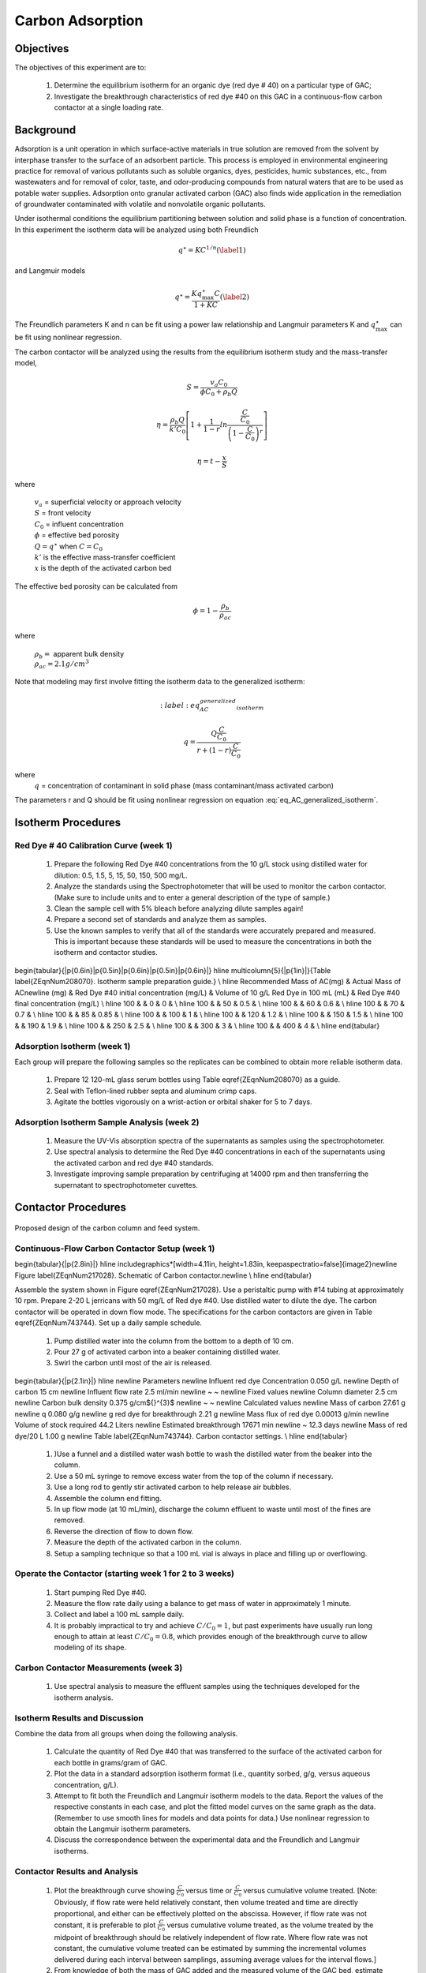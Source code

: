 
.. _title_Carbon_Adsorption:

*****************
Carbon Adsorption
*****************

.. _heading_Carbon_Adsorption_Objectives:

Objectives
==========

The objectives of this experiment are to:

 #. Determine the equilibrium isotherm for an organic dye (red dye \# 40) on a particular type of GAC;
 #. Investigate the breakthrough characteristics of red dye \#40 on this GAC in a continuous-flow carbon contactor at a single loading rate.

.. _heading_Carbon_Adsorption_Background:

Background
==========

Adsorption is a unit operation in which surface-active materials in true solution are removed from the solvent by interphase transfer to the surface of an adsorbent particle. This process is employed in environmental engineering practice for removal of various pollutants such as soluble organics, dyes, pesticides, humic substances, etc., from wastewaters and for removal of color, taste, and odor-producing compounds from natural waters that are to be used as potable water supplies. Adsorption onto granular activated carbon (GAC) also finds wide application in the remediation of groundwater contaminated with volatile and nonvolatile organic pollutants.

Under isothermal conditions the equilibrium partitioning between solution and solid phase is a function of concentration. In this experiment the isotherm data will be analyzed using both Freundlich

.. math::
    q^{\star} =KC^{1/n}  (\label{1})

and Langmuir models

.. math::
   q^{\star} =\frac{Kq_{\max }^{\star} C}{1+KC} (\label{2})

The Freundlich parameters K and n can be fit using a power law relationship and Langmuir parameters K and :math:`q_{\max }^{\star}` can be fit using nonlinear regression.

The carbon contactor will be analyzed using the results from the equilibrium isotherm study and the mass-transfer model,

.. math::

   S=\frac{v_a C_{0} }{\phi C_{0} +\rho _{b} Q}

.. math::

    \eta =\frac{\rho _b Q}{k'C_0 }\left[1+\frac{1}{1-r} ln\frac{\frac{ C }{C_0}} {\left(1-\frac{ C }{C_0} \right)^r}  \right]



.. math::

   \eta =t- \frac{x}{S}

where

 | :math:`v_a` =  superficial velocity or approach velocity
 | :math:`S` = front velocity
 | :math:`C_0` = influent concentration
 | :math:`\phi` = effective bed porosity
 | :math:`Q = q^\star` when :math:`C = C_0`
 | :math:`k'` is the effective mass-transfer coefficient
 | :math:`x` is the depth of the activated carbon bed

The effective bed porosity can be calculated from

.. math::

    \phi =1-\frac{\rho _b }{\rho _{ac} }

where

 | :math:`\rho_b =` apparent bulk density
 | :math:`\rho_{ac}  =  2.1 g/cm^3`


Note that modeling may first involve fitting the isotherm data to the generalized isotherm:

.. math::
    :label: eq_AC_generalized_isotherm

   q=\frac{Q\frac{C}{C_0}}{r+(1-r)\frac{C}{C_0}}

where
 | :math:`q` =  concentration of contaminant in solid phase (mass contaminant/mass activated carbon)

The parameters r and Q should be fit using nonlinear regression on equation :eq:`eq_AC_generalized_isotherm`.

.. _heading_Carbon_Adsorption_Isotherm_Procedures:

Isotherm Procedures
===================

Red Dye \# 40 Calibration Curve (week 1)
----------------------------------------

 #. Prepare the following Red Dye \#40 concentrations from the 10 g/L stock using distilled water for dilution: 0.5, 1.5, 5, 15, 50, 150, 500 mg/L.
 #. Analyze the standards using the Spectrophotometer that will be used to monitor the carbon contactor. (Make sure to include units and to enter a general description of the type of sample.)
 #. Clean the sample cell with 5\% bleach before analyzing dilute samples again!
 #. Prepare a second set of standards and analyze them as samples.
 #. Use the known samples to verify that all of the standards were accurately prepared and measured. This is important because these standards will be used to measure the concentrations in both the isotherm and contactor studies.


\begin{tabular}{|p{0.6in}|p{0.5in}|p{0.6in}|p{0.5in}|p{0.6in}|} \hline
\multicolumn{5}{|p{1in}|}{Table \label{ZEqnNum208070}. Isotherm sample preparation guide.} \\ \hline
Recommended Mass of AC(mg) & Actual Mass of AC\newline (mg) & Red Dye \#40 initial concentration (mg/L) & Volume of 10 g/L Red Dye in 100 mL (mL) & Red Dye \#40 final concentration (mg/L) \\ \hline
100 &  & 0 & 0 &  \\ \hline
100 &  & 50 & 0.5 &  \\ \hline
100 &  & 60 & 0.6 &  \\ \hline
100 &  & 70 & 0.7 &  \\ \hline
100 &  & 85 & 0.85 &  \\ \hline
100 &  & 100 & 1 &  \\ \hline
100 &  & 120 & 1.2 &  \\ \hline
100 &  & 150 & 1.5 &  \\ \hline
100 &  & 190 & 1.9 &  \\ \hline
100 &  & 250 & 2.5 &  \\ \hline
100 &  & 300 & 3 &  \\ \hline
100 &  & 400 & 4 &  \\ \hline
\end{tabular}


Adsorption Isotherm (week 1)
----------------------------

Each group will prepare the following samples so the replicates can be combined to obtain more reliable isotherm data.

 #. Prepare 12 120-mL glass serum bottles using Table \eqref{ZEqnNum208070} as a guide.
 #. Seal with Teflon-lined rubber septa and aluminum crimp caps.
 #. Agitate the bottles vigorously on a wrist-action or orbital shaker for 5 to 7 days.


Adsorption Isotherm Sample Analysis (week 2)
--------------------------------------------

 #. Measure the UV-Vis absorption spectra of the supernatants as samples using the spectrophotometer.
 #. Use spectral analysis to determine the Red Dye \#40 concentrations in each of the supernatants using the activated carbon and red dye \#40 standards.
 #. Investigate improving sample preparation by centrifuging at 14000 rpm and then transferring the supernatant to spectrophotometer cuvettes.

.. _heading_Carbon_Adsorption_Contactor_Procedures:

Contactor Procedures
====================

.. _figure_Schematic:

.. figure:: Images/Schematic.png
    :width: 500px
    :align: center
    :alt: internal figure

    Proposed design of the carbon column and feed system.

Continuous-Flow Carbon Contactor Setup (week 1)
-----------------------------------------------

\begin{tabular}{|p{2.8in}|} \hline
\includegraphics*[width=4.11in, height=1.83in, keepaspectratio=false]{image2}\newline Figure \label{ZEqnNum217028}. Schematic of Carbon contactor.\newline  \\ \hline
\end{tabular}

Assemble the system shown in Figure \eqref{ZEqnNum217028}. Use a peristaltic pump with \#14 tubing at approximately 10 rpm. Prepare 2-20 L jerricans with 50 mg/L of Red dye \#40. Use distilled water to dilute the dye. The carbon contactor will be operated in down flow mode. The specifications for the carbon contactors are given in Table \eqref{ZEqnNum743744}. Set up a daily sample schedule.

 #. Pump distilled water into the column from the bottom to a depth of 10 cm.
 #. Pour 27 g of activated carbon into a beaker containing distilled water.
 #. Swirl the carbon until most of the air is released.

\begin{tabular}{|p{2.1in}|} \hline
\newline Parameters \newline Influent red dye Concentration        0.050  g/L \newline Depth of carbon 15 cm \newline Influent flow rate 2.5 ml/min \newline ~  ~ \newline Fixed values \newline Column diameter 2.5 cm \newline Carbon bulk density 0.375 g/cm${}^{3}$ \newline ~  ~ \newline Calculated values \newline Mass of carbon 27.61 g \newline q        0.080  g/g \newline g red dye for breakthrough          2.21  g \newline Mass flux of red dye    0.00013  g/min \newline Volume of stock required 44.2 Liters \newline Estimated breakthrough 17671 min \newline ~ 12.3 days \newline Mass of red dye/20 L 1.00 g \newline Table \label{ZEqnNum743744}. Carbon contactor settings. \\ \hline
\end{tabular}

 #. )Use a funnel and a distilled water wash bottle to wash the distilled water from the beaker into the column.
 #. Use a 50 mL syringe to remove excess water from the top of the column if necessary.
 #. Use a long rod to gently stir activated carbon to help release air bubbles.
 #. Assemble the column end fitting.
 #. In up flow mode (at 10 mL/min), discharge the column effluent to waste until most of the fines are removed.
 #. Reverse the direction of flow to down flow.
 #. Measure the depth of the activated carbon in the column.
 #. Setup a sampling technique so that a 100 mL vial is always in place and filling up or overflowing.

Operate the Contactor (starting week 1 for 2 to 3 weeks)
--------------------------------------------------------

 #. Start pumping Red Dye \#40.
 #. Measure the flow rate daily using a balance to get mass of water in approximately 1 minute.
 #. Collect and label a 100 mL sample daily.
 #. It is probably impractical to try and achieve :math:`C/C_0 = 1`, but past experiments have usually run long enough to attain at least :math:`C/C_0 = 0.8`, which provides enough of the breakthrough curve to allow modeling of its shape.

Carbon Contactor Measurements (week 3)
--------------------------------------

 #. Use spectral analysis to measure the effluent samples using the techniques developed for the isotherm analysis.


Isotherm Results and Discussion
-------------------------------

Combine the data from all groups when doing the following analysis.

 #. Calculate the quantity of Red Dye \#40 that was transferred to the surface of the activated carbon for each bottle in grams/gram of GAC.
 #. Plot the data in a standard adsorption isotherm format (i.e., quantity sorbed, g/g, versus aqueous concentration, g/L).
 #. Attempt to fit both the Freundlich and Langmuir isotherm models to the data. Report the values of the respective constants in each case, and plot the fitted model curves on the same graph as the data. (Remember to use smooth lines for models and data points for data.) Use nonlinear regression to obtain the Langmuir isotherm parameters.
 #. Discuss the correspondence between the experimental data and the Freundlich and Langmuir isotherms.

Contactor Results and Analysis
------------------------------

 #. Plot the breakthrough curve showing :math:`\frac{C}{C_0}` versus time or :math:`\frac{C}{C_0}` versus cumulative volume treated. [Note: Obviously, if flow rate were held relatively constant, then volume treated and time are directly proportional, and either can be effectively plotted on the abscissa. However, if flow rate was not constant, it is preferable to plot :math:`\frac{C}{C_0}` versus cumulative volume treated, as the volume treated by the midpoint of breakthrough should be relatively independent of flow rate. Where flow rate was not constant, the cumulative volume treated can be estimated by summing the incremental volumes delivered during each interval between samplings, assuming average values for the interval flows.]
 #. From knowledge of both the mass of GAC added and the measured volume of the GAC bed, estimate the apparent bulk density (:math:`\rho_b`) of the bed during operation. Assuming a real (carbon) density of 2.1 :math:`g/cm^3`, estimate the effective bed porosity (:math:`\phi`).
 #. Calculate the expected breakthrough time (or volume treated) --- i.e., ignoring mass-transfer limitations --- based on your isotherm, flow and other data. Compare the actual breakthrough time (or volume treated), approximately the point where C/C0 = 0.5, with its expected value and offer explanations for discrepancy.
 #. Attempt to model the shape of your breakthrough-curve data, using the mass-transfer model presented in lecture:


[Note that the generalized isotherm is described by specifying one point on it (:math:`C_0`, Q) and corresponding value for a curve parameter (r). Alternative choices of :math:`C_0` will yield corresponding --- but different --- sets of Q and r-values that result in identical generalized isotherm curves. Therefore, the proper choice of :math:`C_0` for convenient, later application to breakthrough-curve modeling would be the average measured value of the column's influent Red Dye \#40 concentration --- and not the initial Red Dye \#40 concentration employed in the isotherm determination. That way, the values of Q and r obtained will be the correct ones to employ in the mass-transfer model.]

Alternatively, note that the Langmuir isotherm fit can be conveniently employed. The Langmuir is a special case of the generalized isotherm, where :math:`r=\frac{1}{1+KC_{0} }` (with K being the Langmuir constant). Q can be estimated from the Langmuir isotherm by substituting the column's influent Red Dye \#40 concentration for :math:`C_0`.

What value of k', the effective mass-transfer coefficient, gives best fit to the shape of your breakthrough curve? [Note: If the observed midpoint of breakthrough was significantly displaced in time (or volume treated) from that predicted from your isotherm, you should use your experimentally observed S value, rather than the theoretically predicted one. That way, you'll only have to deal with effects of k' on shape, rather than absolute position, of breakthrough.] If we had generated breakthrough curves at several values of hydraulic loading, we could empirically relate $k'$ to hydraulic loading for evaluating design and operating alternatives.


 #. Provide the usual discussion of error sources and suggestions for improvement.


.. _heading_Carbon_Adsorption_Lab_Prep_Notes:

Lab Prep Notes
==============

 #. Verify that all necessary supplies are in place for the pumps, tanks, column, valves, and tubing.
 #. Prepare the Red Dye \#40 stock solution.
 #. Prepare a 5\% bleach solution (5 mL bleach diluted to 100 mL with distilled water) for cleaning the photometer sample cell and sample lines.

Procedure to remove air from the top of the column
--------------------------------------------------

 #. Close the Red Dye \#40 influent valve.
 #. Open the distilled water influent valve.
 #. Wait for the influent line to clear of Red Dye \#40.
 #. Turn off the pump.
 #. Reverse the column flow direction.
 #. Turn on the pump until the air is removed.
 #. Turn off the pump.
 #. Reverse the column flow direction.
 #. Turn on the pump and switch the influent to Red Dye \#40.

.. _heading_Carbon_Adsorption_Recommendations_from_previous_years:

Recommendations from previous years
===================================

The column that was run at the slower flow rate had a much steeper breakthrough curve. However, it took 2 weeks to breakthrough. Thus it is recommended that a shorter column be used (15 cm rather than 60 cm) so that the breakthrough occurs in a reasonable amount of time with a slower flow rate.

Methylene blue may not be an ideal contaminant since it is a stain that absorbs strongly. It may be preferable to use red dye \#40.

We used red dye \#40 and obtained similar results. The problem with this lab is that mass transfer of solute into the activated carbon pores is rate limiting and the rate decreases as the pores fill. We used 100 mg of activated carbon in all isotherm bottles and varied the red dye concentration from 500, 250,100,75, to 50 mg/L. The range between 100 and 50 mg/L should be divided further for more data. Samples below 50 mg/L were clear.

The turbidity standard helps, but the spectrophotometer does pick up adsorbed red dye with a slightly different spectra than dissolved red dye. The best approach would be to filter the samples to remove the activated carbon fines.

We used red dye standards of 500, 150, 50, 15, 5, 1.5, 0.5 mg/L. We used a red dye stock containing 10 g/L.

Decreased flow rate in column to 15 mL/min.
